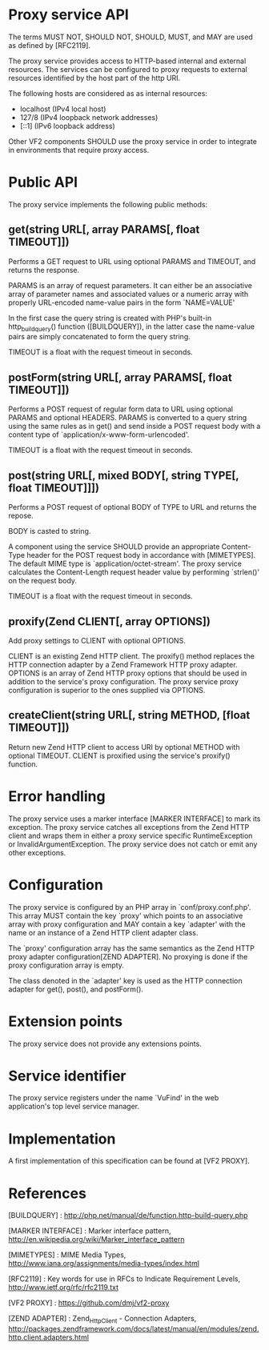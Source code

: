 * Proxy service API

The terms MUST NOT, SHOULD NOT, SHOULD, MUST, and MAY are used as defined by [RFC2119].

The proxy service provides access to HTTP-based internal and external resources. The services can be
configured to proxy requests to external resources identified by the host part of the http URI.

The following hosts are considered as as internal resources:

  - localhost (IPv4 local host)
  - 127/8 (IPv4 loopback network addresses)
  - [::1] (IPv6 loopback address)

Other VF2 components SHOULD use the proxy service in order to integrate in environments that require
proxy access.

* Public API

The proxy service implements the following public methods:

** get(string URL[, array PARAMS[, float TIMEOUT]])

Performs a GET request to URL using optional PARAMS and TIMEOUT, and returns the response.

PARAMS is an array of request parameters. It can either be an associative array of parameter names
and associated values or a numeric array with properly URL-encoded name-value pairs in the form
`NAME=VALUE'

In the first case the query string is created with PHP's built-in http_build_query() function
([BUILDQUERY]), in the latter case the name-value pairs are simply concatenated to form the query
string.

TIMEOUT is a float with the request timeout in seconds.

** postForm(string URL[, array PARAMS[, float TIMEOUT]])

Performs a POST request of regular form data to URL using optional PARAMS and optional
HEADERS. PARAMS is converted to a query string using the same rules as in get() and send inside a
POST request body with a content type of `application/x-www-form-urlencoded'.

TIMEOUT is a float with the request timeout in seconds.

** post(string URL[, mixed BODY[, string TYPE[, float TIMEOUT]]])

Performs a POST request of optional BODY of TYPE to URL and returns the repose.

BODY is casted to string.

A component using the service SHOULD provide an appropriate Content-Type header for the POST request
body in accordance with [MIMETYPES]. The default MIME type is `application/octet-stream'. The proxy
service calculates the Content-Length request header value by performing `strlen()' on the request
body.

TIMEOUT is a float with the request timeout in seconds.

** proxify(Zend\Http\Client CLIENT[, array OPTIONS])

Add proxy settings to CLIENT with optional OPTIONS.

CLIENT is an existing Zend HTTP client. The proxify() method replaces the HTTP connection adapter by
a Zend Framework HTTP proxy adapter. OPTIONS is an array of Zend HTTP proxy options that should be
used in addition to the service's proxy configuration. The proxy service proxy configuration is
superior to the ones supplied via OPTIONS.

** createClient(string URL[, string METHOD, [float TIMEOUT]])

Return new Zend HTTP client to access URI by optional METHOD with optional TIMEOUT. CLIENT is
proxified using the service's proxify() function.

* Error handling

The proxy service uses a marker interface [MARKER INTERFACE] to mark its exception. The proxy
service catches all exceptions from the Zend HTTP client and wraps them in either a proxy service
specific RuntimeException or InvalidArgumentException. The proxy service does not catch or emit any
other exceptions.

* Configuration

The proxy service is configured by an PHP array in `conf/proxy.conf.php'. This array MUST contain
the key `proxy' which points to an associative array with proxy configuration and MAY contain a key
`adapter' with the name or an instance of a Zend HTTP client adapter class. 

The `proxy' configuration array has the same semantics as the Zend HTTP proxy adapter
configuration[ZEND ADAPTER]. No proxying is done if the proxy configuration array is empty.

The class denoted in the `adapter' key is used as the HTTP connection adapter for get(), post(), and
postForm().

* Extension points

The proxy service does not provide any extensions points.

* Service identifier

The proxy service registers under the name `VuFind\Http' in the web application's top level
service manager.

* Implementation

A first implementation of this specification can be found at [VF2 PROXY].

* References

[BUILDQUERY] : http://php.net/manual/de/function.http-build-query.php

[MARKER INTERFACE] : Marker interface pattern, http://en.wikipedia.org/wiki/Marker_interface_pattern

[MIMETYPES] : MIME Media Types, http://www.iana.org/assignments/media-types/index.html

[RFC2119] : Key words for use in RFCs to Indicate Requirement Levels, http://www.ietf.org/rfc/rfc2119.txt

[VF2 PROXY] : https://github.com/dmj/vf2-proxy

[ZEND ADAPTER] : Zend_Http_Client - Connection Adapters, http://packages.zendframework.com/docs/latest/manual/en/modules/zend.http.client.adapters.html
